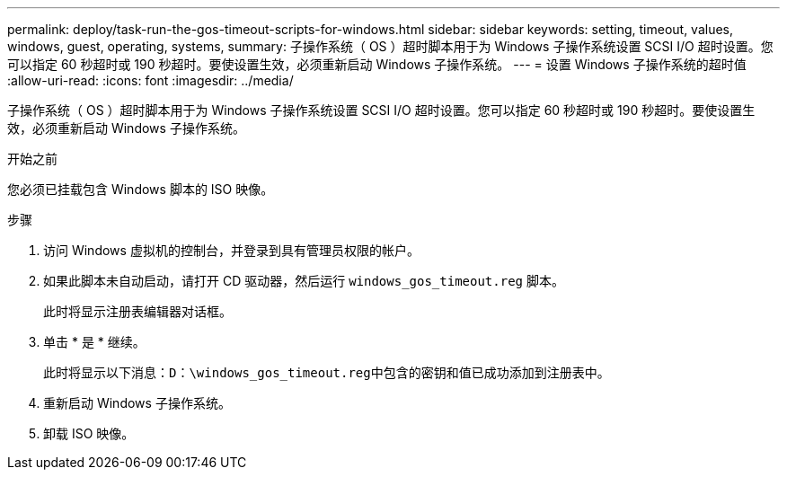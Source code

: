 ---
permalink: deploy/task-run-the-gos-timeout-scripts-for-windows.html 
sidebar: sidebar 
keywords: setting, timeout, values, windows, guest, operating, systems, 
summary: 子操作系统（ OS ）超时脚本用于为 Windows 子操作系统设置 SCSI I/O 超时设置。您可以指定 60 秒超时或 190 秒超时。要使设置生效，必须重新启动 Windows 子操作系统。 
---
= 设置 Windows 子操作系统的超时值
:allow-uri-read: 
:icons: font
:imagesdir: ../media/


[role="lead"]
子操作系统（ OS ）超时脚本用于为 Windows 子操作系统设置 SCSI I/O 超时设置。您可以指定 60 秒超时或 190 秒超时。要使设置生效，必须重新启动 Windows 子操作系统。

.开始之前
您必须已挂载包含 Windows 脚本的 ISO 映像。

.步骤
. 访问 Windows 虚拟机的控制台，并登录到具有管理员权限的帐户。
. 如果此脚本未自动启动，请打开 CD 驱动器，然后运行 `windows_gos_timeout.reg` 脚本。
+
此时将显示注册表编辑器对话框。

. 单击 * 是 * 继续。
+
此时将显示以下消息：`D：\windows_gos_timeout.reg中包含的密钥和值已成功添加到注册表中。`

. 重新启动 Windows 子操作系统。
. 卸载 ISO 映像。

